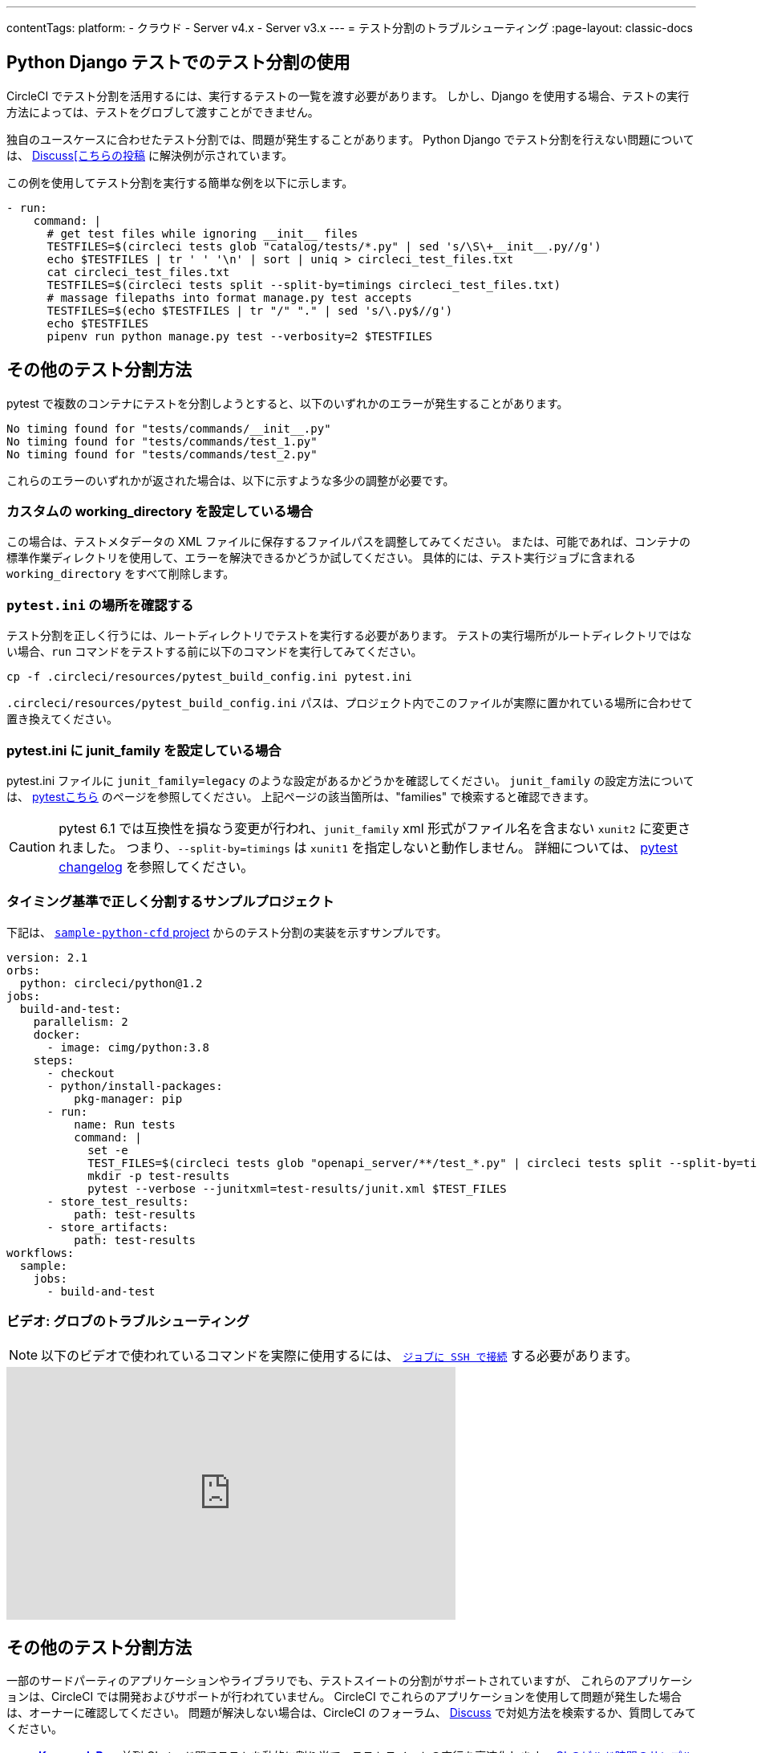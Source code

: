 ---

contentTags:
  platform:
  - クラウド
  - Server v4.x
  - Server v3.x
---
= テスト分割のトラブルシューティング
:page-layout: classic-docs

:page-description: CircleCI テスト分割の実行におけるトラブルシューティングに役立つヒントと一般的なエラーをこのドキュメントでわかりやすく説明します。
:icons: font
:toc: macro

:toc-title:

[#using-test-splitting-with-python-django-tests]
== Python Django テストでのテスト分割の使用

CircleCI でテスト分割を活用するには、実行するテストの一覧を渡す必要があります。 しかし、Django を使用する場合、テストの実行方法によっては、テストをグロブして渡すことができません。

独自のユースケースに合わせたテスト分割では、問題が発生することがあります。 Python Django でテスト分割を行えない問題については、 link:https://discuss.circleci.com/t/python-django-tests-not-being-split-correctly/36624[Discuss[こちらの投稿] に解決例が示されています。

この例を使用してテスト分割を実行する簡単な例を以下に示します。

[source,yaml]
----
- run:
    command: |
      # get test files while ignoring __init__ files
      TESTFILES=$(circleci tests glob "catalog/tests/*.py" | sed 's/\S\+__init__.py//g')
      echo $TESTFILES | tr ' ' '\n' | sort | uniq > circleci_test_files.txt
      cat circleci_test_files.txt
      TESTFILES=$(circleci tests split --split-by=timings circleci_test_files.txt)
      # massage filepaths into format manage.py test accepts
      TESTFILES=$(echo $TESTFILES | tr "/" "." | sed 's/\.py$//g')
      echo $TESTFILES
      pipenv run python manage.py test --verbosity=2 $TESTFILES
----

[#using-test-splitting-with-pytest]
== その他のテスト分割方法

pytest で複数のコンテナにテストを分割しようとすると、以下のいずれかのエラーが発生することがあります。

[source,shell]
----
No timing found for "tests/commands/__init__.py"
No timing found for "tests/commands/test_1.py"
No timing found for "tests/commands/test_2.py"
----

これらのエラーのいずれかが返された場合は、以下に示すような多少の調整が必要です。

[#are-you-setting-a-custom-working-directory?]
=== カスタムの working_directory を設定している場合

この場合は、テストメタデータの XML ファイルに保存するファイルパスを調整してみてください。 または、可能であれば、コンテナの標準作業ディレクトリを使用して、エラーを解決できるかどうか試してください。 具体的には、テスト実行ジョブに含まれる `working_directory` をすべて削除します。

[#where-does-your-pytest-ini-live]
=== `pytest.ini` の場所を確認する

テスト分割を正しく行うには、ルートディレクトリでテストを実行する必要があります。 テストの実行場所がルートディレクトリではない場合、`run` コマンドをテストする前に以下のコマンドを実行してみてください。

[source,shell]
----
cp -f .circleci/resources/pytest_build_config.ini pytest.ini
----

`.circleci/resources/pytest_build_config.ini` パスは、プロジェクト内でこのファイルが実際に置かれている場所に合わせて置き換えてください。

[#are-you-setting-the-junit-family-in-your-pytest-ini]
=== pytest.ini に junit_family を設定している場合

pytest.ini ファイルに `junit_family=legacy` のような設定があるかどうかを確認してください。 `junit_family` の設定方法については、 link:https://docs.pytest.org/en/stable/_modules/_pytest/junitxml.html[pytestこちら] のページを参照してください。 上記ページの該当箇所は、"families" で検索すると確認できます。

CAUTION:  pytest 6.1 では互換性を損なう変更が行われ、`junit_family` xml 形式がファイル名を含まない `xunit2` に変更されました。 つまり、`--split-by=timings` は `xunit1` を指定しないと動作しません。 詳細については、 link:https://docs.pytest.org/en/stable/changelog.html#id137[pytest changelog] を参照してください。

[#example-project-that-correctly-splits-by-timing]
=== タイミング基準で正しく分割するサンプルプロジェクト

下記は、 link:https://github.com/CircleCI-Public/sample-python-cfd[`sample-python-cfd` project] からのテスト分割の実装を示すサンプルです。

```yml
version: 2.1
orbs:
  python: circleci/python@1.2
jobs:
  build-and-test:
    parallelism: 2
    docker:
      - image: cimg/python:3.8
    steps:
      - checkout
      - python/install-packages:
          pkg-manager: pip
      - run:
          name: Run tests
          command: |
            set -e
            TEST_FILES=$(circleci tests glob "openapi_server/**/test_*.py" | circleci tests split --split-by=timings)
            mkdir -p test-results
            pytest --verbose --junitxml=test-results/junit.xml $TEST_FILES
      - store_test_results:
          path: test-results
      - store_artifacts:
          path: test-results
workflows:
  sample:
    jobs:
      - build-and-test
```

[#video-troubleshooting-globbing]
=== ビデオ: グロブのトラブルシューティング

NOTE: 以下のビデオで使われているコマンドを実際に使用するには、 xref:ssh-access-jobs#[`ジョブに SSH で接続`] する必要があります。

++++
<div class="video-wrapper">
  <iframe width="560" height="315" src="https://www.youtube.com/embed/fq-on5AUinE" frameborder="0" allow="autoplay; encrypted-media" allowfullscreen></iframe>
</div>
++++

[#other-ways-to-split-tests]
== その他のテスト分割方法

一部のサードパーティのアプリケーションやライブラリでも、テストスイートの分割がサポートされていますが、 これらのアプリケーションは、CircleCI では開発およびサポートが行われていません。 CircleCI でこれらのアプリケーションを使用して問題が発生した場合は、オーナーに確認してください。 問題が解決しない場合は、CircleCI のフォーラム、 link:https://discuss.circleci.com/[Discuss] で対処方法を検索するか、質問してみてください。

* **link:https://knapsackpro.com[Knapsack Pro]:** 並列 CI ノード間でテストを動的に割り当て、テストスイートの実行を高速化します。 link:https://docs.knapsackpro.com/2018/improve-circleci-parallelisation-for-rspec-minitest-cypress[CI のビルド時間のサンプルグラフ] もご覧ください。
* **link:https://github.com/previousnext/phpunit-finder)[phpunit-finder]:** `phpunit.xml` ファイルに対してクエリを行い、テストファイル名の一覧を取得して出力するヘルパー CLI ツールです。 テストを分割して CI ツールのタイミングに基づいて並列に実行する場合に、このツールを使用すると便利です。
* **link:https://golang.org/cmd/go/#hdr-List_packages_or_modules[go list]:** Golang パッケージをグロブするには、組み込まれている Go コマンド `go list ./...` を使用します。 これにより、パッケージ テストを複数のコンテナに分割できます。

[source,shell]
----
go test -v $(go list ./... | circleci tests split)
----

[#next-steps]
== 次のステップ

* xref:collect-test-data#[テストデータの収集]
* xref:insights-tests#[テストインサイト]